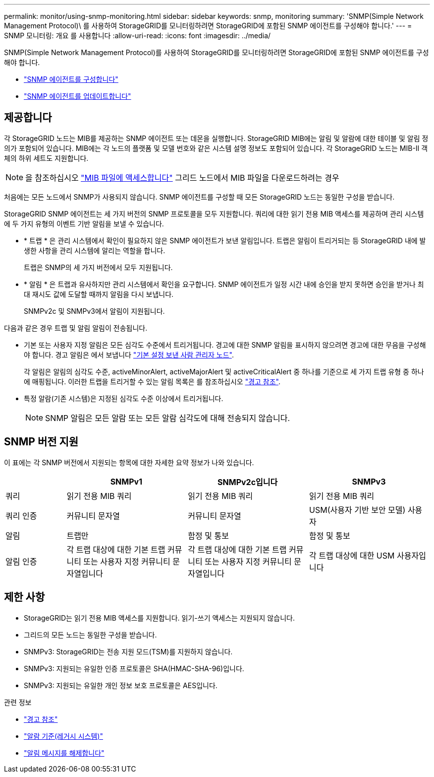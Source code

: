 ---
permalink: monitor/using-snmp-monitoring.html 
sidebar: sidebar 
keywords: snmp, monitoring 
summary: 'SNMP(Simple Network Management Protocol)\ 를 사용하여 StorageGRID를 모니터링하려면 StorageGRID에 포함된 SNMP 에이전트를 구성해야 합니다.' 
---
= SNMP 모니터링: 개요 를 사용합니다
:allow-uri-read: 
:icons: font
:imagesdir: ../media/


[role="lead"]
SNMP(Simple Network Management Protocol)를 사용하여 StorageGRID를 모니터링하려면 StorageGRID에 포함된 SNMP 에이전트를 구성해야 합니다.

* link:configuring-snmp-agent.html["SNMP 에이전트를 구성합니다"]
* link:updating-snmp-agent.html["SNMP 에이전트를 업데이트합니다"]




== 제공합니다

각 StorageGRID 노드는 MIB를 제공하는 SNMP 에이전트 또는 데몬을 실행합니다. StorageGRID MIB에는 알림 및 알람에 대한 테이블 및 알림 정의가 포함되어 있습니다. MIB에는 각 노드의 플랫폼 및 모델 번호와 같은 시스템 설명 정보도 포함되어 있습니다. 각 StorageGRID 노드는 MIB-II 객체의 하위 세트도 지원합니다.


NOTE: 을 참조하십시오 link:access-snmp-mib.html["MIB 파일에 액세스합니다"] 그리드 노드에서 MIB 파일을 다운로드하려는 경우

처음에는 모든 노드에서 SNMP가 사용되지 않습니다. SNMP 에이전트를 구성할 때 모든 StorageGRID 노드는 동일한 구성을 받습니다.

StorageGRID SNMP 에이전트는 세 가지 버전의 SNMP 프로토콜을 모두 지원합니다. 쿼리에 대한 읽기 전용 MIB 액세스를 제공하며 관리 시스템에 두 가지 유형의 이벤트 기반 알림을 보낼 수 있습니다.

* * 트랩 * 은 관리 시스템에서 확인이 필요하지 않은 SNMP 에이전트가 보낸 알림입니다. 트랩은 알림이 트리거되는 등 StorageGRID 내에 발생한 사항을 관리 시스템에 알리는 역할을 합니다.
+
트랩은 SNMP의 세 가지 버전에서 모두 지원됩니다.

* * 알림 * 은 트랩과 유사하지만 관리 시스템에서 확인을 요구합니다. SNMP 에이전트가 일정 시간 내에 승인을 받지 못하면 승인을 받거나 최대 재시도 값에 도달할 때까지 알림을 다시 보냅니다.
+
SNMPv2c 및 SNMPv3에서 알림이 지원됩니다.



다음과 같은 경우 트랩 및 알림 알림이 전송됩니다.

* 기본 또는 사용자 지정 알림은 모든 심각도 수준에서 트리거됩니다. 경고에 대한 SNMP 알림을 표시하지 않으려면 경고에 대한 무음을 구성해야 합니다. 경고 알림은 에서 보냅니다 link:../admin/what-admin-node-is.html["기본 설정 보낸 사람 관리자 노드"].
+
각 알림은 알림의 심각도 수준, activeMinorAlert, activeMajorAlert 및 activeCriticalAlert 중 하나를 기준으로 세 가지 트랩 유형 중 하나에 매핑됩니다. 이러한 트랩을 트리거할 수 있는 알림 목록은 를 참조하십시오 link:alerts-reference.html["경고 참조"].

* 특정 알람(기존 시스템)은 지정된 심각도 수준 이상에서 트리거됩니다.
+

NOTE: SNMP 알림은 모든 알람 또는 모든 알람 심각도에 대해 전송되지 않습니다.





== SNMP 버전 지원

이 표에는 각 SNMP 버전에서 지원되는 항목에 대한 자세한 요약 정보가 나와 있습니다.

[cols="1a,2a,2a,2a"]
|===
|  | SNMPv1 | SNMPv2c입니다 | SNMPv3 


 a| 
쿼리
 a| 
읽기 전용 MIB 쿼리
 a| 
읽기 전용 MIB 쿼리
 a| 
읽기 전용 MIB 쿼리



 a| 
쿼리 인증
 a| 
커뮤니티 문자열
 a| 
커뮤니티 문자열
 a| 
USM(사용자 기반 보안 모델) 사용자



 a| 
알림
 a| 
트랩만
 a| 
함정 및 통보
 a| 
함정 및 통보



 a| 
알림 인증
 a| 
각 트랩 대상에 대한 기본 트랩 커뮤니티 또는 사용자 지정 커뮤니티 문자열입니다
 a| 
각 트랩 대상에 대한 기본 트랩 커뮤니티 또는 사용자 지정 커뮤니티 문자열입니다
 a| 
각 트랩 대상에 대한 USM 사용자입니다

|===


== 제한 사항

* StorageGRID는 읽기 전용 MIB 액세스를 지원합니다. 읽기-쓰기 액세스는 지원되지 않습니다.
* 그리드의 모든 노드는 동일한 구성을 받습니다.
* SNMPv3: StorageGRID는 전송 지원 모드(TSM)를 지원하지 않습니다.
* SNMPv3: 지원되는 유일한 인증 프로토콜은 SHA(HMAC-SHA-96)입니다.
* SNMPv3: 지원되는 유일한 개인 정보 보호 프로토콜은 AES입니다.


.관련 정보
* link:alerts-reference.html["경고 참조"]
* link:alarms-reference.html["알람 기준(레거시 시스템)"]
* link:silencing-alert-notifications.html["알림 메시지를 해제합니다"]

